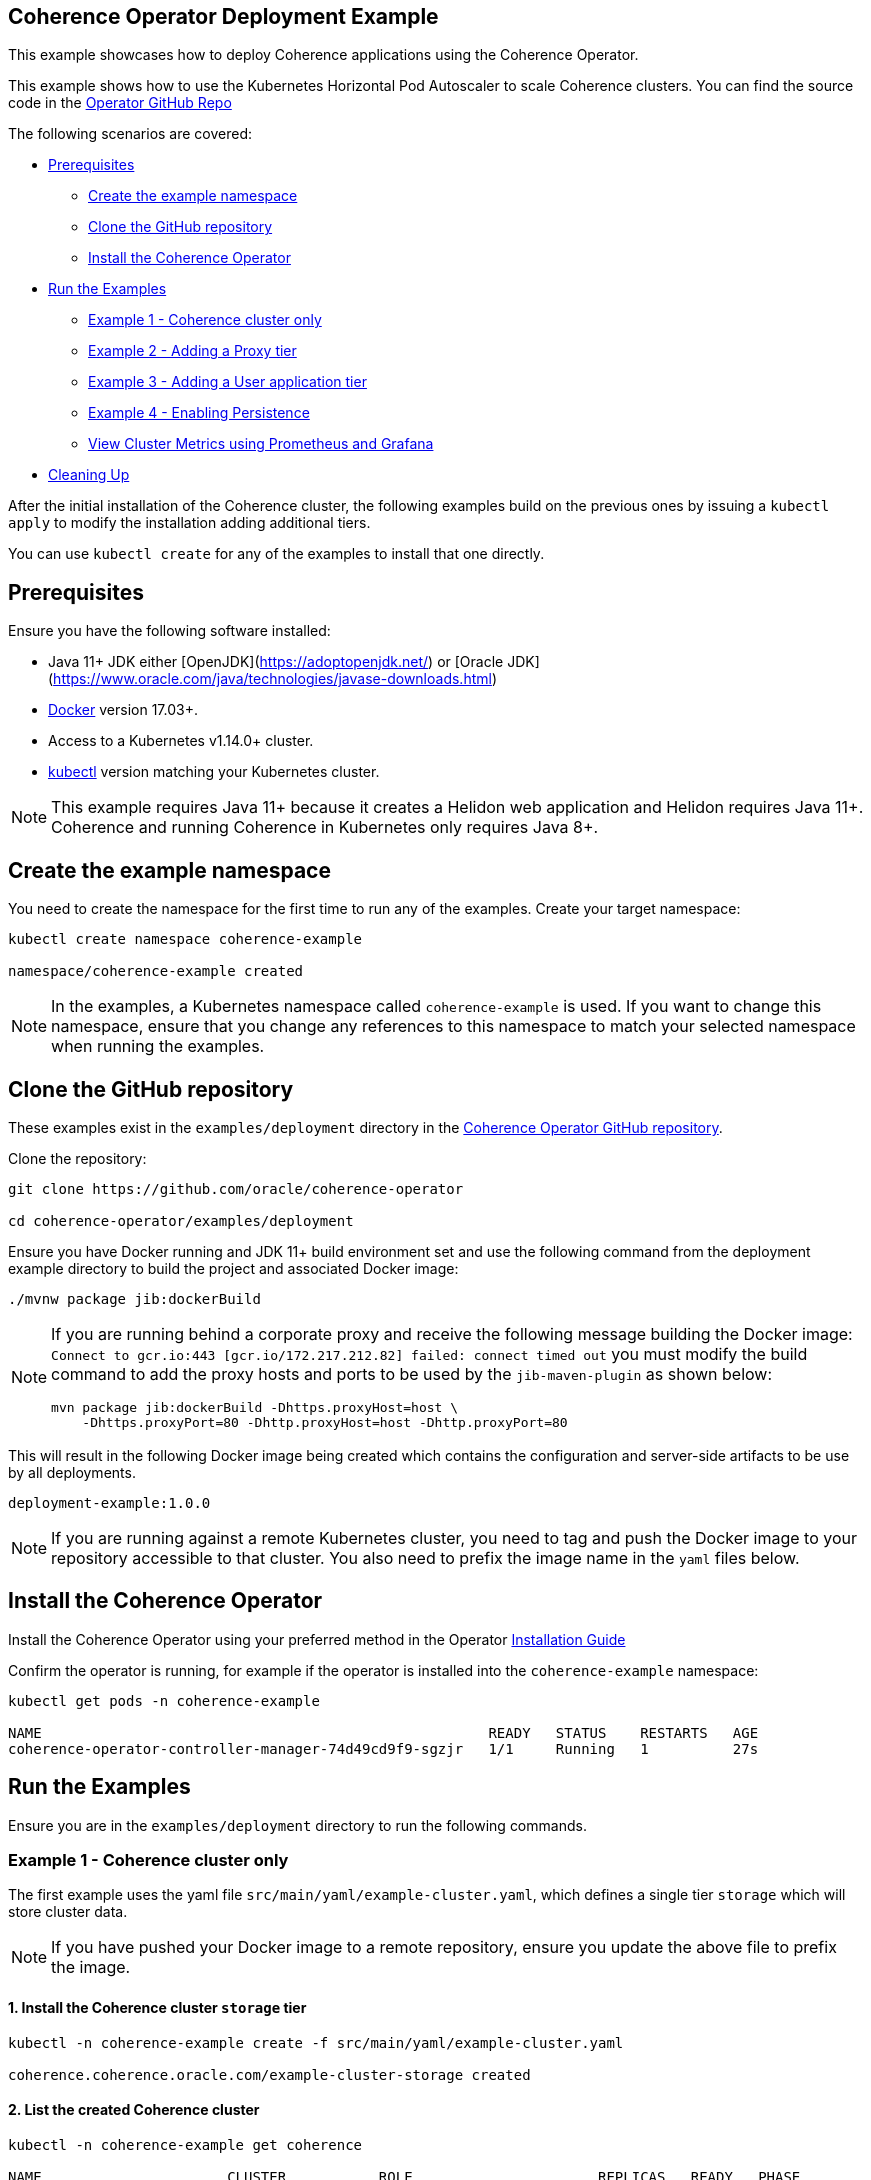 == Coherence Operator Deployment Example

This example showcases how to deploy Coherence applications using the Coherence Operator.

This example shows how to use the Kubernetes Horizontal Pod Autoscaler to scale Coherence clusters.
You can find the source code in the https://github.com/oracle/coherence-operator/tree/master/examples/deployment[Operator GitHub Repo]

The following scenarios are covered:

* <<pre,Prerequisites>>
** <<create-the-example-namespace,Create the example namespace>>
** <<clone-the-github-repository,Clone the GitHub repository>>
** <<install-operator,Install the Coherence Operator>>
* <<examples,Run the Examples>>
** <<ex1,Example 1 - Coherence cluster only>>
** <<ex2,Example 2 - Adding a Proxy tier>>
** <<ex3,Example 3 - Adding a User application tier>>
** <<ex4,Example 4 - Enabling Persistence>>
** <<metrics,View Cluster Metrics using Prometheus and Grafana>>
* <<cleaning-up,Cleaning Up>>

After the initial installation of the Coherence cluster, the following examples
build on the previous ones by issuing a `kubectl apply` to modify
the installation adding additional tiers.

You can use `kubectl create` for any of the examples to install that one directly.

[#pre]
== Prerequisites

Ensure you have the following software installed:

* Java 11+ JDK either [OpenJDK](https://adoptopenjdk.net/) or [Oracle JDK](https://www.oracle.com/java/technologies/javase-downloads.html)
* https://docs.docker.com/install/[Docker] version 17.03+.
* Access to a Kubernetes v1.14.0+ cluster.
* https://kubernetes.io/docs/tasks/tools/install-kubectl/[kubectl] version matching your Kubernetes cluster.

NOTE: This example requires Java 11+ because it creates a Helidon web application and Helidon requires Java 11+. Coherence and running Coherence in Kubernetes only requires Java 8+.

[#create-the-example-namespace]
== Create the example namespace

You need to create the namespace for the first time to run any of the examples. Create your target namespace:

[source,bash]
----
kubectl create namespace coherence-example

namespace/coherence-example created
----

[NOTE]
====
In the examples, a Kubernetes namespace called `coherence-example` is used.
If you want to change this namespace, ensure that you change any references to this namespace
to match your selected namespace when running the examples.
====

[#clone-the-github-repository]
== Clone the GitHub repository

These examples exist in the `examples/deployment` directory in the
https://github.com/oracle/coherence-operator[Coherence Operator GitHub repository].

Clone the repository:

[source,bash]
----
git clone https://github.com/oracle/coherence-operator

cd coherence-operator/examples/deployment
----

Ensure you have Docker running and JDK 11+ build environment set and use the
following command from the deployment example directory to build the project and associated Docker image:

[source,bash]
----
./mvnw package jib:dockerBuild
----

[NOTE]
====
If you are running behind a corporate proxy and receive the following message building the Docker image:
`Connect to gcr.io:443 [gcr.io/172.217.212.82] failed: connect timed out` you must modify the build command
to add the proxy hosts and ports to be used by the `jib-maven-plugin` as shown below:

[source,bash]
----
mvn package jib:dockerBuild -Dhttps.proxyHost=host \
    -Dhttps.proxyPort=80 -Dhttp.proxyHost=host -Dhttp.proxyPort=80
----
====

This will result in the following Docker image being created which contains the configuration and server-side
artifacts to be use by all deployments.

[source]
----
deployment-example:1.0.0
----

[NOTE]
====
If you are running against a remote Kubernetes cluster, you need to tag and
push the Docker image to your repository accessible to that cluster.
You also need to prefix the image name in the `yaml` files below.
====

[#install-operator]
== Install the Coherence Operator

Install the Coherence Operator using your preferred method in the Operator
https://oracle.github.io/coherence-operator/docs/latest/#/installation/01_installation[Installation Guide]

Confirm the operator is running, for example if the operator is installed into the `coherence-example` namespace:
[source,bash]
----
kubectl get pods -n coherence-example

NAME                                                     READY   STATUS    RESTARTS   AGE
coherence-operator-controller-manager-74d49cd9f9-sgzjr   1/1     Running   1          27s
----

[#examples]
== Run the Examples

Ensure you are in the `examples/deployment` directory to run the following commands.

[#ex1]
=== Example 1 - Coherence cluster only

The first example uses the yaml file `src/main/yaml/example-cluster.yaml`, which
defines a single tier `storage` which will store cluster data.

NOTE: If you have pushed your Docker image to a remote repository, ensure you update the above file to prefix the image.

==== 1. Install the Coherence cluster `storage` tier

[source,bash]
----
kubectl -n coherence-example create -f src/main/yaml/example-cluster.yaml

coherence.coherence.oracle.com/example-cluster-storage created
----

==== 2. List the created Coherence cluster

[source,bash]
----
kubectl -n coherence-example get coherence

NAME                      CLUSTER           ROLE                      REPLICAS   READY   PHASE
example-cluster-storage   example-cluster   example-cluster-storage   3                  Created

NAME                                                         AGE
coherencerole.coherence.oracle.com/example-cluster-storage   18s
----

==== 3. View the running pods

Run the following command to view the Pods:
[source,bash]
----
kubectl -n coherence-example get pods
----

[source,bash]
----
NAME                                                     READY   STATUS    RESTARTS   AGE
coherence-operator-controller-manager-74d49cd9f9-sgzjr   1/1     Running   1          6m46s
example-cluster-storage-0                                0/1     Running   0          119s
example-cluster-storage-1                                1/1     Running   0          119s
example-cluster-storage-2                                0/1     Running   0          118s
----

==== Connect to the Coherence Console inside the cluster to add data

Since we cannot yet access the cluster via Coherence*Extend, we will connect via Coherence console to add data.
[source,bash]
----
kubectl exec -it -n coherence-example example-cluster-storage-0 /coherence-operator/utils/runner console
----

At the prompt type the following to create a cache called `test`:

[source,bash]
----
cache test
----

Use the following to create 10,000 entries of 100 bytes:

[source,bash]
----
bulkput 10000 100 0 100
----

Lastly issue the command `size` to verify the cache entry count.

Type `bye` to exit the console.

==== Scale the `storage` tier to 6 members

To scale up the cluster the `kubectl scale` command can be used:
[source,bash]
----
kubectl -n coherence-example scale coherence/example-cluster-storage --replicas=6
----

Use the following to verify all 6 nodes are Running and READY before continuing.

[source,bash]
----
kubectl -n coherence-example get pods
----

[source,bash]
----
NAME                                                     READY   STATUS    RESTARTS   AGE
coherence-operator-controller-manager-74d49cd9f9-sgzjr   1/1     Running   1          53m
example-cluster-storage-0                                1/1     Running   0          49m
example-cluster-storage-1                                1/1     Running   0          49m
example-cluster-storage-2                                1/1     Running   0          49m
example-cluster-storage-3                                1/1     Running   0          54s
example-cluster-storage-4                                1/1     Running   0          54s
example-cluster-storage-5                                1/1     Running   0          54s
----


==== Confirm the cache count

Re-run step 3 above and just use the `cache test` and `size` commands to confirm the number of entries is still 10,000.

This confirms that the scale-out was done in a `safe` manner ensuring no data loss.

=== Scale the `storage` tier back to 3 members

To scale back doewn to three members run the following command:
[source,bash]
----
kubectl -n coherence-example scale coherence/example-cluster-storage --replicas=3
----

By using the following, you will see that the number of members will gradually scale back to
3 during which the is done in a `safe` manner ensuring no data loss.

[source,bash]
----
kubectl -n coherence-example get pods  
----

[source,bash]
----
NAME                        READY   STATUS        RESTARTS   AGE
example-cluster-storage-0   1/1     Running       0          19m
example-cluster-storage-1   1/1     Running       0          19m
example-cluster-storage-2   1/1     Running       0          19m
example-cluster-storage-3   1/1     Running       0          3m41s
example-cluster-storage-4   0/1     Terminating   0          3m41s                             
----

[#ex2]
=== Example 2 - Adding a Proxy tier

The second example uses the yaml file `src/main/yaml/example-cluster-proxy.yaml`, which
adds a proxy server `example-cluster-proxy` to allow for Coherence*Extend connections via a Proxy server.

The additional yaml added below shows:

* A port called `proxy` being exposed on 20000
* The tier being set as storage-disabled
* A different cache config being used which will start a Proxy Server. See [here](src/main/resources/proxy-cache-config.xml) for details

[source,yaml]
----
apiVersion: coherence.oracle.com/v1
kind: Coherence
metadata:
  name: example-cluster-proxy
spec:
  cluster: example-cluster
  jvm:
    memory:
      heapSize: 512m
  ports:
    - name: metrics
      port: 9612
      serviceMonitor:
        enabled: true
    - name: proxy
      port: 20000
  coherence:
    cacheConfig: proxy-cache-config.xml
    storageEnabled: false
    metrics:
      enabled: true
  image: deployment-example:1.0.0
  imagePullPolicy: Always
  replicas: 1
----

==== Install the `proxy` tier

[source,bash]
----
  kubectl -n coherence-example apply -f src/main/yaml/example-cluster-proxy.yaml

  kubectl get coherence -n coherence-example

  NAME                      CLUSTER           ROLE                      REPLICAS   READY   PHASE
  example-cluster-proxy     example-cluster   example-cluster-proxy     1          1       Ready
  example-cluster-storage   example-cluster   example-cluster-storage   3          3       Ready
----      

==== View the running pods

[source,bash]
----  
kubectl -n coherence-example get pods

NAME                                  READY   STATUS    RESTARTS   AGE
coherence-operator-578497bb5b-w89kt   1/1     Running   0          68m
example-cluster-proxy-0               1/1     Running   0          2m41s
example-cluster-storage-0             1/1     Running   0          29m
example-cluster-storage-1             1/1     Running   0          29m
example-cluster-storage-2             1/1     Running   0          2m43s
----    

Ensure the `example-cluster-proxy-0` pod is Running and READY before continuing.

==== Port forward the proxy port

    In a separate terminal, run the following:

[source,bash]
----
    kubectl port-forward -n coherence-example example-cluster-proxy-0 20000:20000
----

==== Connect via CohQL and add data

In a separate terminal, change to the `examples/deployments` directory and run the following to
start Coherence Query Language (CohQL):

[source,bash]
----
    mvn exec:java       

    Coherence Command Line Tool

    CohQL>
----

Run the following `CohQL` commands to view and insert data into the cluster.

[source]
----
CohQL> select count() from 'test';

Results
10000

CohQL> insert into 'test' key('key-1') value('value-1');

CohQL> select key(), value() from 'test' where key() = 'key-1';
Results
["key-1", "value-1"]

CohQL> select count() from 'test';
Results
10001

CohQL> quit
----

The above results will show that you can see the data previously inserted and
can add new data into the cluster using Coherence*Extend.

[#ex3]
=== Example 3 - Adding a User application tier

The third example uses the yaml file `src/main/yaml/example-cluster-app.yaml`, which
adds a new tier `rest`. This tier defines a user application which uses https://helidon.io/[Helidon] to create a `/query` endpoint allowing the user to send CohQL commands via this endpoint.

The additional yaml added below shows:

* A port called `http` being exposed on 8080 for the application
* The tier being set as storage-disabled
* Using the storage-cache-config.xml but as storage-disabled
* An alternate main class to run - `com.oracle.coherence.examples.Main`

[source,yaml]
----
apiVersion: coherence.oracle.com/v1
kind: Coherence
metadata:
  name: example-cluster-rest
spec:
  cluster: example-cluster
  jvm:
    memory:
      heapSize: 512m
  ports:
    - name: metrics
      port: 9612
      serviceMonitor:
        enabled: true
    - name: http
      port: 8080
  coherence:
    cacheConfig: storage-cache-config.xml
    storageEnabled: false
    metrics:
      enabled: true
  image: deployment-example:1.0.0
  imagePullPolicy: Always
  application:
    main: com.oracle.coherence.examples.Main
----

==== Install the `rest` tier

Install the yaml with the following command:
[source,bash]
----
kubectl -n coherence-example apply -f src/main/yaml/example-cluster-app.yaml

kubectl get coherence -n coherence-example

NAME                      CLUSTER           ROLE                      REPLICAS   READY   PHASE
example-cluster-proxy     example-cluster   example-cluster-proxy     1          1       Ready
example-cluster-rest      example-cluster   example-cluster-rest      1          1       Ready
example-cluster-storage   example-cluster   example-cluster-storage   3          3       Ready
----      

==== View the running pods

[source,bash]
----  
kubectl -n coherence-example get pods

NAME                              READY   STATUS    RESTARTS   AGE
coherence-operator-578497bb5b-w89kt   1/1     Running   0          90m
example-cluster-proxy-0               1/1     Running   0          3m57s
example-cluster-rest-0                1/1     Running   0          3m57s
example-cluster-storage-0             1/1     Running   0          3m59s
example-cluster-storage-1             1/1     Running   0          3m58s
example-cluster-storage-2             1/1     Running   0          3m58s
----    

==== Port forward the application port

In a separate terminal, run the following:

[source,bash]
----
kubectl port-forward -n coherence-example example-cluster-rest-0 8080:8080
----

==== Access the custom `/query` endpoint

Use the various `CohQL` commands via the `/query` endpoint to access, and mutate data in the Coherence cluster.

[source,bash]
----
curl -i -w '\n' -X PUT http://127.0.0.1:8080/query -d '{"query":"create cache foo"}'
----

[source,bash]
----
HTTP/1.1 200 OK
Date: Fri, 19 Jun 2020 06:29:40 GMT
transfer-encoding: chunked
connection: keep-alive
----

[source,bash]
----
curl -i -w '\n' -X PUT http://127.0.0.1:8080/query -d '{"query":"insert into foo key(\"foo\") value(\"bar\")"}'
----

[source,bash]
----
HTTP/1.1 200 OK
Date: Fri, 19 Jun 2020 06:29:44 GMT
transfer-encoding: chunked
connection: keep-alive
----

[source,bash]
----
curl -i -w '\n' -X PUT http://127.0.0.1:8080/query -d '{"query":"select key(),value() from foo"}'
----

[source,bash]
----
HTTP/1.1 200 OK
Content-Type: application/json
Date: Fri, 19 Jun 2020 06:29:55 GMT
transfer-encoding: chunked
connection: keep-alive

{"result":"{foo=[foo, bar]}"}
----

[source,bash]
----
curl -i -w '\n' -X PUT http://127.0.0.1:8080/query -d '{"query":"create cache test"}'
----

[source,bash]
----
HTTP/1.1 200 OK
Date: Fri, 19 Jun 2020 06:30:00 GMT
transfer-encoding: chunked
connection: keep-alive
----

[source,bash]
----
curl -i -w '\n' -X PUT http://127.0.0.1:8080/query -d '{"query":"select count() from test"}'
----

[source,bash]
----
HTTP/1.1 200 OK
Content-Type: application/json
Date: Fri, 19 Jun 2020 06:30:20 GMT
transfer-encoding: chunked
connection: keep-alive

{"result":"10001"}
----                    

[#ex4]
=== Example 4 - Enabling Persistence

The fourth example uses the yaml file `src/main/yaml/example-cluster-persistence.yaml`, which
enabled Active Persistence for the `storage` tier by adding a `persistence:` element.

The additional yaml added to the storage tier below shows:

* Active Persistence being enabled via `persistence.enabled=true`
* Various Persistence Volume Claim (PVC) values being set under `persistentVolumeClaim`

[source,yaml]
----
  coherence:
    cacheConfig: storage-cache-config.xml
    metrics:
      enabled: true
    persistence:
      enabled: true
      persistentVolumeClaim:
        accessModes:
          - ReadWriteOnce
        resources:
          requests:
            storage: 1Gi
----

NOTE:By default, when you enable Coherence Persistence, the required infrastructure in terms of persistent volumes (PV) and persistent volume claims (PVC) is set up automatically. Also, the persistence-mode is set to `active`. This allows the Coherence cluster to be restarted, and the data to be retained.

==== Delete the existing deployment

We must first delete the existing deployment as we need to redeploy to enable Active Persistence.

[source,bash]
----
kubectl -n coherence-example delete -f src/main/yaml/example-cluster-app.yaml
----                                   

Ensure all the pods have terminated before you continue.

==== Install the cluster with Persistence enabled

[source,bash]
----
kubectl -n coherence-example create -f src/main/yaml/example-cluster-persistence.yaml
----                                                                      

==== View the running pods and PVC's

[source,bash]
----  
kubectl -n coherence-example get pods
----

[source,bash]
----
NAME                            READY   STATUS    RESTARTS   AGE
example-cluster-rest-0          1/1     Running   0          5s
example-cluster-proxy-0         1/1     Running   0          5m1s
example-cluster-storage-0       1/1     Running   0          5m3s
example-cluster-storage-1       1/1     Running   0          5m3s
example-cluster-storage-2       1/1     Running   0          5m3s
----       

Check the Persistent Volumes and PVC are automatically created.

[source,bash]
----
kubectl get pvc -n coherence-example
----

[source,bash]
----
NAME                                           STATUS   VOLUME                                     CAPACITY   ACCESS MODES   STORAGECLASS   AGE
persistence-volume-example-cluster-storage-0   Bound    pvc-15b46996-eb35-11e9-9b4b-025000000001   1Gi        RWO            hostpath       55s
persistence-volume-example-cluster-storage-1   Bound    pvc-15bd99e9-eb35-11e9-9b4b-025000000001   1Gi        RWO            hostpath       55s
persistence-volume-example-cluster-storage-2   Bound    pvc-15e55b6b-eb35-11e9-9b4b-025000000001   1Gi        RWO            hostpath       55s
----                                                                                                                                             

Wait until all  nodes are Running and READY before continuing.

==== Check Active Persistence is enabled

Use the following to view the logs of the `example-cluster-storage-0` pod and validate that Active Persistence is enabled.

[source,bash]
----
kubectl logs example-cluster-storage-0 -c coherence -n coherence-example | grep 'Created persistent'
----

[source,bash]
----
...
019-10-10 04:52:00.179/77.023 Oracle Coherence GE 12.2.1.4.0 <Info> (thread=DistributedCache:PartitionedCache, member=4): Created persistent store /persistence/active/example-cluster/PartitionedCache/126-2-16db40199bc-4
2019-10-10 04:52:00.247/77.091 Oracle Coherence GE 12.2.1.4.0 <Info> (thread=DistributedCache:PartitionedCache, member=4): Created persistent store /persistence/active/example-cluster/PartitionedCache/127-2-16db40199bc-4
...
----   

If you see output similar to above then Active Persistence is enabled.

==== Connect to the Coherence Console to add data

[source,bash]
----
kubectl exec -it -n coherence-example example-cluster-storage-0 /coherence-operator/utils/runner console
----

At the prompt type the following to create a cache called `test`:

[source,bash]
----
cache test
----

Use the following to create 10,000 entries of 100 bytes:

[source,bash]
----
bulkput 10000 100 0 100
----        

Lastly issue the command `size` to verify the cache entry count.

Type `bye` to exit the console.

==== Delete the cluster

NOTE: This will not delete the PVC's.

[source,bash]
----
kubectl -n coherence-example delete -f src/main/yaml/example-cluster-persistence.yaml
----       

Use `kubectl get pods -n coherence-example` to confirm the pods have terminated.

==== Confirm the PVC's are still present

[source,bash]
----
kubectl get pvc -n coherence-example
----

[source,bash]
----
NAME                                           STATUS   VOLUME                                     CAPACITY   ACCESS MODES   STORAGECLASS   AGE
persistence-volume-example-cluster-storage-0   Bound    pvc-730f86fe-eb19-11e9-9b4b-025000000001   1Gi        RWO            hostpath       116s
persistence-volume-example-cluster-storage-1   Bound    pvc-73191751-eb19-11e9-9b4b-025000000001   1Gi        RWO            hostpath       116s
persistence-volume-example-cluster-storage-2   Bound    pvc-73230889-eb19-11e9-9b4b-025000000001   1Gi        RWO            hostpath       116s
----       

==== Re-install the cluster

[source,bash]
----
kubectl -n coherence-example create -f src/main/yaml/example-cluster-persistence.yaml
----               

==== Follow the logs for Persistence messages

[source,bash]
----
kubectl logs example-cluster-storage-0 -c coherence -n coherence-example -f
----

You should see a message regarding recovering partitions, similar to the following:

[source,bash]
----
2019-10-10 05:00:14.255/32.206 Oracle Coherence GE 12.2.1.4.0 <D5> (thread=DistributedCache:PartitionedCache, member=1): Recovering 86 partitions
...
2019-10-10 05:00:17.417/35.368 Oracle Coherence GE 12.2.1.4.0 <Info> (thread=DistributedCache:PartitionedCache, member=1): Created persistent store /persistence/active/example-cluster/PartitionedCache/50-3-16db409d035-1 from SafeBerkeleyDBStore(50-2-16db40199bc-4, /persistence/active/example-cluster/PartitionedCache/50-2-16db40199bc-4)
...
----

Finally, you should see the following indicating active recovery has completed.

[source,bash]
----
2019-10-10 08:18:04.870/59.565 Oracle Coherence GE 12.2.1.4.0 <Info> (thread=DistributedCache:PartitionedCache, member=1):
   Recovered PartitionSet{172..256} from active persistent store
----

==== Confirm the data has been recovered

[source,bash]
----
kubectl exec -it -n coherence-example example-cluster-storage-0 /coherence-operator/utils/runner console
----

At the prompt type the following to create a cache called `test`:

[source,bash]
----
cache test
----

Lastly issue the command `size` to verify the cache entry count is 10,000 meaning the data has been recovered.

Type `bye` to exit the console.

[#metrics]
=== View Cluster Metrics Using Prometheus and Grafana

If you wish to view metrics via Grafana, you must carry out the following steps **before** you
install any of the examples above.

==== Install Prometheus Operator

Install the Prometheus Operator, as documented in the Prometheus Operator https://prometheus-operator.dev/docs/prologue/quick-start/[Quick Start] page. Prometheus can then be accessed as documented in the
https://prometheus-operator.dev/docs/prologue/quick-start/#access-prometheus[Access Prometheus section of the Quick Start] page.

[NOTE]
====
*Using RBAC*

If installing Prometheus into RBAC enabled k8s clusters, you may need to create the required RBAC resources
as described in the https://prometheus-operator.dev/docs/operator/rbac/[Prometheus RBAC] documentation.
The Coherence Operator contains an example that works with the out-of-the-box Prometheus Operator install
that we use for testing https://raw.githubusercontent.com/oracle/coherence-operator/master/hack/prometheus-rbac.yaml[prometheus-rbac.yaml]
This yaml creates a `ClusterRole` with the required permissions and a `ClusterRoleBinding` that binds the role to the
`prometheus-k8s` service account (which is the name of the account created, and used by the Prometheus Operator).
This yaml file can be installed into k8s before installing the Prometheus Operator.
====

==== Access Grafana

The Prometheus Operator also installs Grafana. Grafana can be accessed as documented in the
https://prometheus-operator.dev/docs/prologue/quick-start/#access-grafana[Access Grafana section of the Quick Start] page.
Note that the default credentials are specified in that section of the documentation.

==== Import the Grafana Dashboards

To import the Coherence Grafana dashboards follow the instructions in the Operator documentation section
<<metrics/030_importing.adoc,Importing Grafana Dashboards>>.

After importing the dashboards into Grafana and with the port-forward still running the Coherence dashboards can be
accessed at http://localhost:3000/d/coh-main/coherence-dashboard-main[localhost:3000/d/coh-main/coherence-dashboard-main]

==== Troubleshooting

*   It may take up to 5 minutes for data to start appearing in Grafana.

*   If you are not seeing data after 5 minutes, access the Prometheus endpoint as described above.
    Ensure that the endpoints named `coherence-example/example-cluster-storage-metrics/0 (3/3 up)` are up.
    If the endpoints are not up then wait 60 seconds and refresh the browser.

*   If you do not see any values in the `Cluster Name` dropdown in Grafana, ensure the endpoints are up as  described above and click on `Manage Alerts` and then `Back to Main Dashboard`. This will re-query the data and load the list of clusters.    


[#cleaning-up]
=== Cleaning Up

==== Delete the cluster

[source,bash]
----
kubectl -n coherence-example delete -f src/main/yaml/example-cluster-persistence.yaml
----     

==== Delete the PVC's

Ensure all the pods have all terminated before you delete the PVC's.

[source,bash]
----
kubectl get pvc -n coherence-example | sed 1d | awk '{print $1}' | xargs kubectl delete pvc -n coherence-example
----

==== Remove the Coherence Operator

Uninstall the Coherence operator using the undeploy commands for whichever method you chose to install it.

==== Delete Prometheus Operator

Uninstall the Prometheus Operator as documented in the
https://prometheus-operator.dev/docs/prologue/quick-start/#remove-kube-prometheus[Remove kube-prometheus section of the Quick Start] page.

